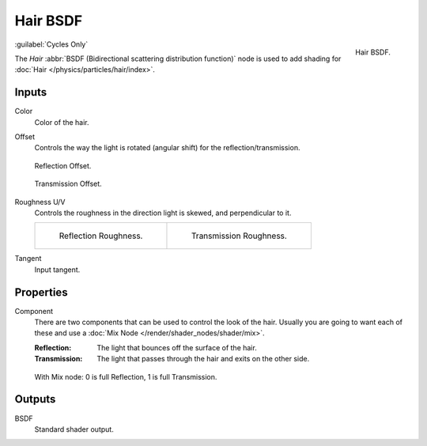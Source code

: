 .. _bpy.types.ShaderNodeBsdfHair:

*********
Hair BSDF
*********

.. figure:: /images/render_shader-nodes_shader_hair_node.png
   :align: right

   Hair BSDF.

:guilabel:`Cycles Only`

The *Hair* :abbr:`BSDF (Bidirectional scattering distribution function)`
node is used to add shading for :doc:`Hair </physics/particles/hair/index>`.


Inputs
======

Color
   Color of the hair.
Offset
   Controls the way the light is rotated (angular shift) for the reflection/transmission.

   .. figure:: /images/render_shader-nodes_shader_hair_reflect-offset.png
      :align: center

      Reflection Offset.

   .. figure:: /images/render_shader-nodes_shader_hair_trans-offset.png
      :align: center

      Transmission Offset.

Roughness U/V
   Controls the roughness in the direction light is skewed, and perpendicular to it.

   .. list-table::

      * - .. figure:: /images/render_shader-nodes_shader_hair_reflect-roughness-uv.png

             Reflection Roughness.

        - .. figure:: /images/render_shader-nodes_shader_hair_trans-roughness-uv.png

             Transmission Roughness.

Tangent
   Input tangent.


Properties
==========

Component
   There are two components that can be used to control the look of the hair.
   Usually you are going to want each of these and use a :doc:`Mix Node </render/shader_nodes/shader/mix>`.

   :Reflection: The light that bounces off the surface of the hair.
   :Transmission: The light that passes through the hair and exits on the other side.

   .. figure:: /images/render_shader-nodes_shader_hair_mix-node.png
      :align: center

      With Mix node: 0 is full Reflection, 1 is full Transmission.


Outputs
=======

BSDF
   Standard shader output.
